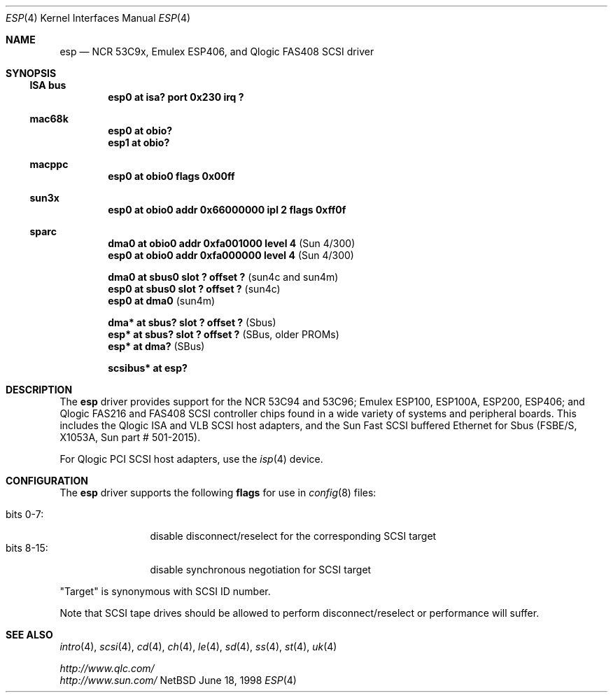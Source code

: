.\"	$NetBSD: esp.4,v 1.4 1998/06/19 11:28:56 fair Exp $
.\"
.\" Copyright (c) 1997 Eric S. Hvozda <hvozda@netcom.com>
.\" All rights reserved.
.\"
.\" Redistribution and use in source and binary forms, with or without
.\" modification, are permitted provided that the following conditions
.\" are met:
.\" 1. Redistributions of source code must retain the above copyright
.\"    notice, this list of conditions and the following disclaimer.
.\" 2. Redistributions in binary form must reproduce the above copyright
.\"    notice, this list of conditions and the following disclaimer in the
.\"    documentation and/or other materials provided with the distribution.
.\" 3. All advertising materials mentioning features or use of this software
.\"    must display the following acknowledgement:
.\"      This product includes software developed by Eric S. Hvozda.
.\" 4. The name of Eric S. Hvozda may not be used to endorse or promote products
.\"    derived from this software without specific prior written permission.
.\"
.\" THIS SOFTWARE IS PROVIDED BY THE AUTHOR ``AS IS'' AND ANY EXPRESS OR
.\" IMPLIED WARRANTIES, INCLUDING, BUT NOT LIMITED TO, THE IMPLIED WARRANTIES
.\" OF MERCHANTABILITY AND FITNESS FOR A PARTICULAR PURPOSE ARE DISCLAIMED.
.\" IN NO EVENT SHALL THE AUTHOR BE LIABLE FOR ANY DIRECT, INDIRECT,
.\" INCIDENTAL, SPECIAL, EXEMPLARY, OR CONSEQUENTIAL DAMAGES (INCLUDING, BUT
.\" NOT LIMITED TO, PROCUREMENT OF SUBSTITUTE GOODS OR SERVICES; LOSS OF USE,
.\" DATA, OR PROFITS; OR BUSINESS INTERRUPTION) HOWEVER CAUSED AND ON ANY
.\" THEORY OF LIABILITY, WHETHER IN CONTRACT, STRICT LIABILITY, OR TORT
.\" (INCLUDING NEGLIGENCE OR OTHERWISE) ARISING IN ANY WAY OUT OF THE USE OF
.\" THIS SOFTWARE, EVEN IF ADVISED OF THE POSSIBILITY OF SUCH DAMAGE.
.\"
.\"	$NetBSD: esp.4,v 1.4 1998/06/19 11:28:56 fair Exp $
.\"
.Dd June 18, 1998
.Dt ESP 4
.Os NetBSD
.Sh NAME
.Nm esp
.Nd NCR 53C9x, Emulex ESP406, and Qlogic FAS408 SCSI driver
.Sh SYNOPSIS
.Ss ISA bus
.Cd "esp0 at isa? port 0x230 irq ?"
.Ss mac68k
.Cd "esp0 at obio?"
.Cd "esp1 at obio?"
.Ss macppc
.Cd "esp0 at obio0 flags 0x00ff"
.Ss sun3x
.Cd "esp0 at obio0 addr 0x66000000 ipl 2 flags 0xff0f"
.Ss sparc
.Cd "dma0 at obio0 addr 0xfa001000 level 4" Pq Sun 4/300
.Cd "esp0 at obio0 addr 0xfa000000 level 4" Pq Sun 4/300
.Pp
.Cd "dma0 at sbus0 slot ? offset ?" Pq sun4c and sun4m
.Cd "esp0 at sbus0 slot ? offset ?" Pq sun4c
.Cd "esp0 at dma0" Pq sun4m
.Pp
.Cd "dma* at sbus? slot ? offset ?" Pq Sbus
.Cd "esp* at sbus? slot ? offset ?" Pq SBus, older PROMs
.Cd "esp* at dma?" Pq SBus
.Pp
.Cd "scsibus* at esp?"
.Sh DESCRIPTION
The
.Nm
driver provides support for the
.Tn NCR
53C94 and 53C96;
.Tn Emulex
ESP100, ESP100A, ESP200, ESP406; and
.Tn Qlogic
FAS216 and FAS408
.Tn SCSI
controller chips found in a wide variety of systems and peripheral boards.
This includes the
.Tn Qlogic
.Tn ISA
and
.Tn VLB
.Tn SCSI
host adapters, and the
.Tn Sun
Fast
.Tn SCSI
buffered
.Tn Ethernet
for
.Tn Sbus
.Pq FSBE/S, X1053A, Sun part # 501-2015 .
.Pp
For
.Tn Qlogic
.Tn PCI
.Tn SCSI
host adapters, use the
.Xr isp 4
device.
.Sh CONFIGURATION
The
.Nm
driver supports the following
.Sy flags
for use in
.Xr config 8
files:
.Pp
.Bl -tag -compact -width "bits 8-15:"
.It bits 0-7:
disable disconnect/reselect for the corresponding
.Tn SCSI
target
.It bits 8-15:
disable synchronous negotiation for
.Tn SCSI
target
.El
.Pp
.Qq Target
is synonymous with
.Tn SCSI
ID number.
.Pp
Note that
.Tn SCSI
tape drives should be allowed to perform disconnect/reselect or performance
will suffer.
.\" .Sh BUGS
.\" Neither
.\" .Tn DMA
.\" or synchronous data transfers are currently supported.
.Sh SEE ALSO
.Xr intro 4 ,
.Xr scsi 4 ,
.Xr cd 4 ,
.Xr ch 4 ,
.Xr le 4 ,
.Xr sd 4 ,
.Xr ss 4 ,
.Xr st 4 ,
.Xr uk 4
.Pp
.Pa http://www.qlc.com/
.br
.Pa http://www.sun.com/
